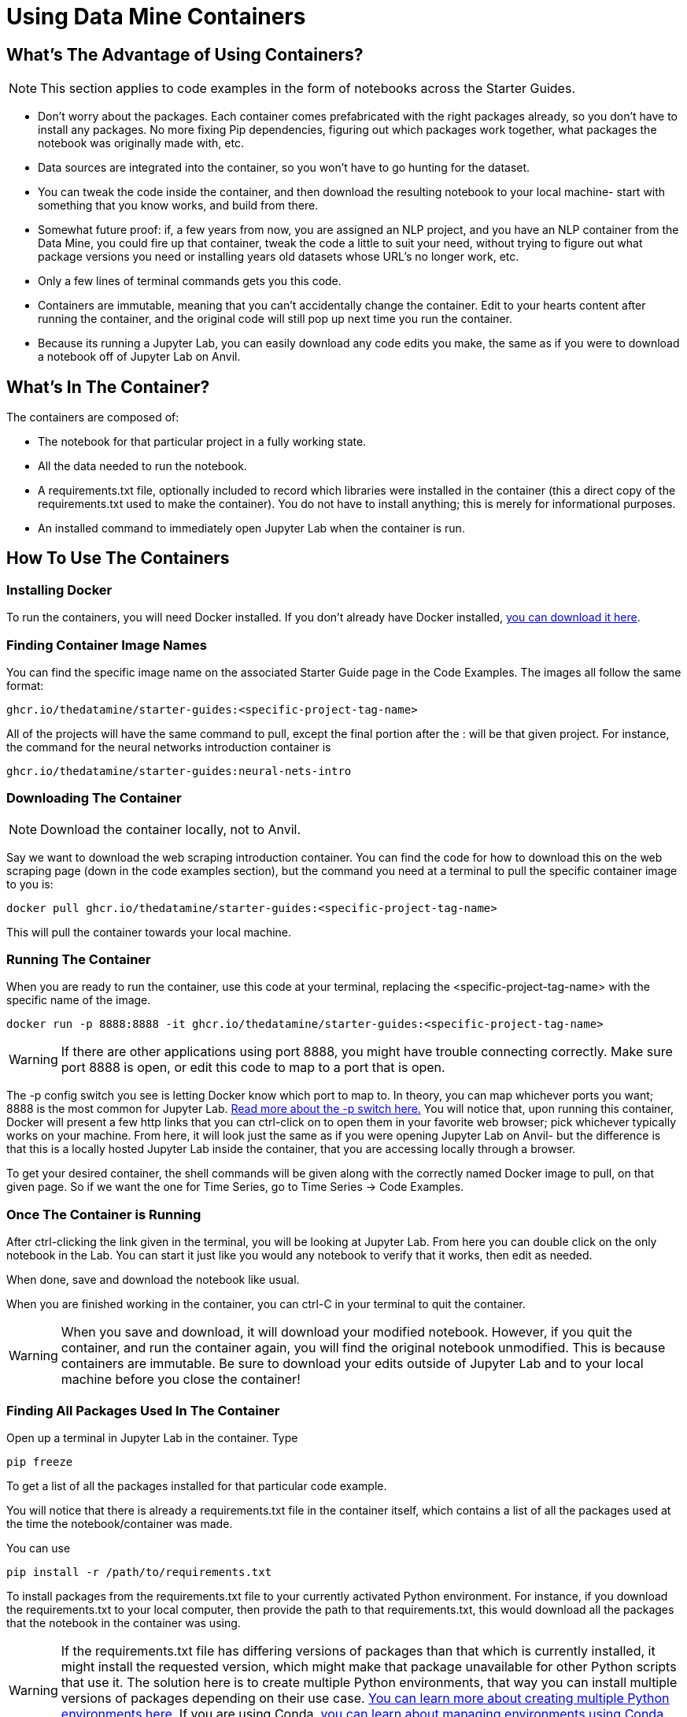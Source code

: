 = Using Data Mine Containers

== What's The Advantage of Using Containers?

NOTE: This section applies to code examples in the form of notebooks across the Starter Guides.

- Don't worry about the packages. Each container comes prefabricated with the right packages already, so you don't have to install any packages. No more fixing Pip dependencies, figuring out which packages work together, what packages the notebook was originally made with, etc.
- Data sources are integrated into the container, so you won't have to go hunting for the dataset.
- You can tweak the code inside the container, and then download the resulting notebook to your local machine- start with something that you know works, and build from there.
- Somewhat future proof: if, a few years from now, you are assigned an NLP project, and you have an NLP container from the Data Mine, you could fire up that container, tweak the code a little to suit your need, without trying to figure out what package versions you need or installing years old datasets whose URL's no longer work, etc.
- Only a few lines of terminal commands gets you this code.
- Containers are immutable, meaning that you can't accidentally change the container. Edit to your hearts content after running the container, and the original code will still pop up next time you run the container.
- Because its running a Jupyter Lab, you can easily download any code edits you make, the same as if you were to download a notebook off of Jupyter Lab on Anvil.

== What's In The Container?

The containers are composed of:

- The notebook for that particular project in a fully working state.
- All the data needed to run the notebook.
- A requirements.txt file, optionally included to record which libraries were installed in the container (this a direct copy of the requirements.txt used to make the container). You do not have to install anything; this is merely for informational purposes.
- An installed command to immediately open Jupyter Lab when the container is run.

== How To Use The Containers

=== Installing Docker

To run the containers, you will need Docker installed. If you don't already have Docker installed, https://docs.docker.com/get-docker/[you can download it here].

=== Finding Container Image Names

You can find the specific image name on the associated Starter Guide page in the Code Examples. The images all follow the same format:

----
ghcr.io/thedatamine/starter-guides:<specific-project-tag-name>
----

All of the projects will have the same command to pull, except the final portion after the : will be that given project. For instance, the command for the neural networks introduction container is

----
ghcr.io/thedatamine/starter-guides:neural-nets-intro
----

=== Downloading The Container

NOTE: Download the container locally, not to Anvil.

Say we want to download the web scraping introduction container. You can find the code for how to download this on the web scraping page (down in the code examples section), but the command you need at a terminal to pull the specific container image to you is:

[source,bash]
----
docker pull ghcr.io/thedatamine/starter-guides:<specific-project-tag-name>
----

This will pull the container towards your local machine.

=== Running The Container

When you are ready to run the container, use this code at your terminal, replacing the <specific-project-tag-name> with the specific name of the image.

[source,bash]
----
docker run -p 8888:8888 -it ghcr.io/thedatamine/starter-guides:<specific-project-tag-name>
----

WARNING: If there are other applications using port 8888, you might have trouble connecting correctly. Make sure port 8888 is open, or edit this code to map to a port that is open.

The -p config switch you see is letting Docker know which port to map to. In theory, you can map whichever ports you want; 8888 is the most common for Jupyter Lab. https://docs.docker.com/engine/reference/commandline/run/[Read more about the -p switch here.] You will notice that, upon running this container, Docker will present a few http links that you can ctrl-click on to open them in your favorite web browser; pick whichever typically works on your machine. From here, it will look just the same as if you were opening Jupyter Lab on Anvil- but the difference is that this is a locally hosted Jupyter Lab inside the container, that you are accessing locally through a browser.

To get your desired container, the shell commands will be given along with the correctly named Docker image to pull, on that given page. So if we want the one for Time Series, go to Time Series -> Code Examples.

=== Once The Container is Running

After ctrl-clicking the link given in the terminal, you will be looking at Jupyter Lab. From here you can double click on the only notebook in the Lab. You can start it just like you would any notebook to verify that it works, then edit as needed.

When done, save and download the notebook like usual.

When you are finished working in the container, you can ctrl-C in your terminal to quit the container.

WARNING: When you save and download, it will download your modified notebook. However, if you quit the container, and run the container again, you will find the original notebook unmodified. This is because containers are immutable. Be sure to download your edits outside of Jupyter Lab and to your local machine before you close the container!

=== Finding All Packages Used In The Container

Open up a terminal in Jupyter Lab in the container. Type

[source,bash]
----
pip freeze
----

To get a list of all the packages installed for that particular code example. 

You will notice that there is already a requirements.txt file in the container itself, which contains a list of all the packages used at the time the notebook/container was made.

You can use

[source,bash]
----
pip install -r /path/to/requirements.txt
----

To install packages from the requirements.txt file to your currently activated Python environment. For instance, if you download the requirements.txt to your local computer, then provide the path to that requirements.txt, this would download all the packages that the notebook in the container was using.

WARNING: If the requirements.txt file has differing versions of packages than that which is currently installed, it might install the requested version, which might make that package unavailable for other Python scripts that use it. The solution here is to create multiple Python environments, that way you can install multiple versions of packages depending on their use case. https://realpython.com/python-virtual-environments-a-primer/[You can learn more about creating multiple Python environments here]. If you are using Conda, https://conda.io/projects/conda/en/latest/user-guide/tasks/manage-environments.html#activating-an-environment[you can learn about managing environments using Conda here].